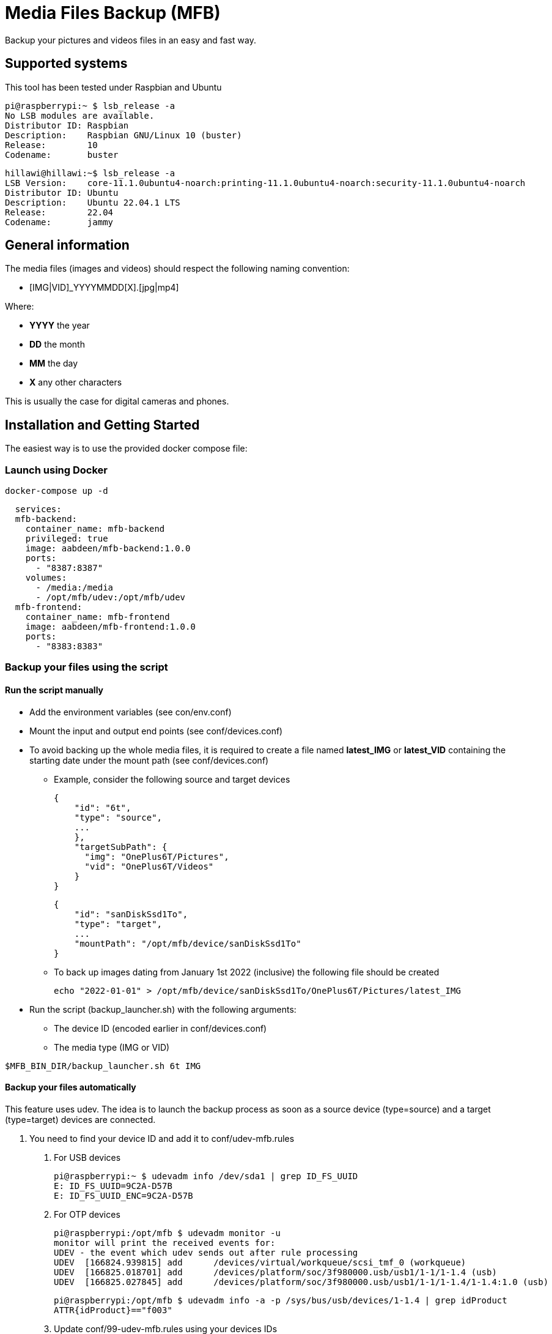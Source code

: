 = Media Files Backup (MFB)

Backup your pictures and videos files in an easy and fast way.

== Supported systems

This tool has been tested under Raspbian and Ubuntu

    pi@raspberrypi:~ $ lsb_release -a
    No LSB modules are available.
    Distributor ID:	Raspbian
    Description:	Raspbian GNU/Linux 10 (buster)
    Release:	10
    Codename:	buster

    hillawi@hillawi:~$ lsb_release -a
    LSB Version:	core-11.1.0ubuntu4-noarch:printing-11.1.0ubuntu4-noarch:security-11.1.0ubuntu4-noarch
    Distributor ID:	Ubuntu
    Description:	Ubuntu 22.04.1 LTS
    Release:	22.04
    Codename:	jammy

== General information

The media files (images and videos) should respect the following naming convention:

* [IMG|VID]_YYYYMMDD[X].[jpg|mp4]

Where:

* *YYYY* the year
* *DD* the month
* *MM* the day
* *X* any other characters

This is usually the case for digital cameras and phones.

== Installation and Getting Started
The easiest way is to use the provided docker compose file:

=== Launch using Docker

    docker-compose up -d

```yaml
  services:
  mfb-backend:
    container_name: mfb-backend
    privileged: true
    image: aabdeen/mfb-backend:1.0.0
    ports:
      - "8387:8387"
    volumes:
      - /media:/media
      - /opt/mfb/udev:/opt/mfb/udev
  mfb-frontend:
    container_name: mfb-frontend
    image: aabdeen/mfb-frontend:1.0.0
    ports:
      - "8383:8383"
```

=== Backup your files using the script

==== Run the script manually

* Add the environment variables (see con/env.conf)
* Mount the input and output end points (see conf/devices.conf)
* To avoid backing up the whole media files, it is required to create a file named **latest_IMG** or **latest_VID** containing the starting date under the mount path (see conf/devices.conf)
- Example, consider the following source and target devices

    {
        "id": "6t",
        "type": "source",
        ...
        },
        "targetSubPath": {
          "img": "OnePlus6T/Pictures",
          "vid": "OnePlus6T/Videos"
        }
    }

    {
        "id": "sanDiskSsd1To",
        "type": "target",
        ...
        "mountPath": "/opt/mfb/device/sanDiskSsd1To"
    }

- To back up images dating from January 1st 2022 (inclusive) the following file should be created

    echo "2022-01-01" > /opt/mfb/device/sanDiskSsd1To/OnePlus6T/Pictures/latest_IMG

* Run the script (backup_launcher.sh) with the following arguments:
- The device ID (encoded earlier in conf/devices.conf)
- The media type (IMG or VID)

----
$MFB_BIN_DIR/backup_launcher.sh 6t IMG
----

==== Backup your files automatically

This feature uses udev.
The idea is to launch the backup process as soon as a source device (type=source) and a target (type=target) devices are connected.

1. You need to find your device ID and add it to conf/udev-mfb.rules
a. For USB devices

    pi@raspberrypi:~ $ udevadm info /dev/sda1 | grep ID_FS_UUID
    E: ID_FS_UUID=9C2A-D57B
    E: ID_FS_UUID_ENC=9C2A-D57B

b. For OTP devices

    pi@raspberrypi:/opt/mfb $ udevadm monitor -u
    monitor will print the received events for:
    UDEV - the event which udev sends out after rule processing
    UDEV  [166824.939815] add      /devices/virtual/workqueue/scsi_tmf_0 (workqueue)
    UDEV  [166825.018701] add      /devices/platform/soc/3f980000.usb/usb1/1-1/1-1.4 (usb)
    UDEV  [166825.027845] add      /devices/platform/soc/3f980000.usb/usb1/1-1/1-1.4/1-1.4:1.0 (usb)

    pi@raspberrypi:/opt/mfb $ udevadm info -a -p /sys/bus/usb/devices/1-1.4 | grep idProduct
    ATTR{idProduct}=="f003"

c. Update conf/99-udev-mfb.rules using your devices IDs

2. Create the following directories

    mkdir $MFB_HOME/work
    mkdir $MFB_HOME/udev
    mkdir $MFB_HOME/log

3. Launch file_watcher.sh (uses inotifywait to monitor files creation under $MFB_HOME/udev)

    sudo apt install inotify-tools -y
    $MFB_BIN_DIR/file_watcher.sh

4. Copy conf/99-udev-mfb.rules

    cp conf/99-udev-mfb.rules /etc/udev/rules.d

5. Plug in your source and target devices

=== Backup your files using the Frontend

* Start the backend (server.js - requires Node.js) in the same machine where the scripts are installed
* Start the fronted (ng serve or ng build and deploy)
* An example of nginx configuration is provided if needed (see conf/nginx-mfb.conf)

=== Sequence Diagrams

==== Using the Frontend

```mermaid
sequenceDiagram
    ACTOR john as John Doe
    participant front as Frontend
    participant rest as REST API
    participant bash as SYSTEM SCRIPT
    participant config as CONFIGURATION
    john->>+front: Access the home page
    front->>+rest: Get devices
    rest->>config: Read configurations
    rest-->>-front: Devices list
    front->>-john: Show the devices list
    john->>+front: Launch backup
    front->>+rest: Backup files
    rest->>+bash: Backup files
    bash->>config: Read configurations
    bash->>bash: Do backup
    bash->>-rest: Files backed up
    rest->>-front: Files backed up
    front->>-john: Backup done
```
